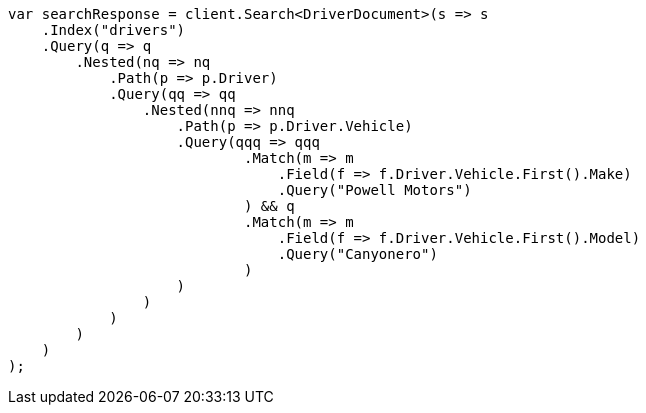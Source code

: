 // query-dsl/nested-query.asciidoc:206

////
IMPORTANT NOTE
==============
This file is generated from method Line206 in https://github.com/elastic/elasticsearch-net/tree/master/tests/Examples/QueryDsl/NestedQueryPage.cs#L235-L290.
If you wish to submit a PR to change this example, please change the source method above and run

dotnet run -- asciidoc

from the ExamplesGenerator project directory, and submit a PR for the change at
https://github.com/elastic/elasticsearch-net/pulls
////

[source, csharp]
----
var searchResponse = client.Search<DriverDocument>(s => s
    .Index("drivers")
    .Query(q => q
        .Nested(nq => nq
            .Path(p => p.Driver)
            .Query(qq => qq
                .Nested(nnq => nnq
                    .Path(p => p.Driver.Vehicle)
                    .Query(qqq => qqq
                            .Match(m => m
                                .Field(f => f.Driver.Vehicle.First().Make)
                                .Query("Powell Motors")
                            ) && q
                            .Match(m => m
                                .Field(f => f.Driver.Vehicle.First().Model)
                                .Query("Canyonero")
                            )
                    )
                )
            )
        )
    )
);
----
